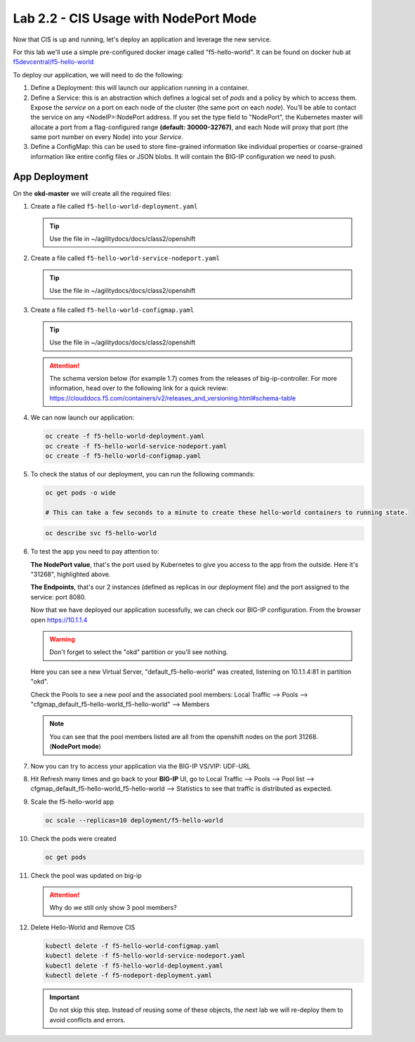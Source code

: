 Lab 2.2 - CIS Usage with NodePort Mode
======================================

Now that CIS is up and running, let's deploy an application and leverage the
new service.

For this lab we'll use a simple pre-configured docker image called
"f5-hello-world". It can be found on docker hub at
`f5devcentral/f5-hello-world <https://hub.docker.com/r/f5devcentral/f5-hello-world/>`_

To deploy our application, we will need to do the following:

#. Define a Deployment: this will launch our application running in a
   container.

#. Define a Service: this is an abstraction which defines a logical set of
   *pods* and a policy by which to access them. Expose the *service* on a port
   on each node of the cluster (the same port on each *node*). You’ll be able
   to contact the service on any <NodeIP>:NodePort address. If you set the type
   field to "NodePort", the Kubernetes master will allocate a port from a
   flag-configured range **(default: 30000-32767)**, and each Node will proxy
   that port (the same port number on every Node) into your *Service*.

#. Define a ConfigMap: this can be used to store fine-grained information like
   individual properties or coarse-grained information like entire config files
   or JSON blobs. It will contain the BIG-IP configuration we need to push.

App Deployment
--------------

On the **okd-master** we will create all the required files:

#. Create a file called ``f5-hello-world-deployment.yaml``

   .. tip:: Use the file in ~/agilitydocs/docs/class2/openshift

   .. literalinclude:: ../openshift/f5-hello-world-deployment.yaml
      :language: yaml
      :linenos:
      :emphasize-lines: 2,7,18

#. Create a file called ``f5-hello-world-service-nodeport.yaml``

   .. tip:: Use the file in ~/agilitydocs/docs/class2/openshift

   .. literalinclude:: ../openshift/f5-hello-world-service-nodeport.yaml
      :language: yaml
      :linenos:
      :emphasize-lines: 2,12

#. Create a file called ``f5-hello-world-configmap.yaml``

   .. tip:: Use the file in ~/agilitydocs/docs/class2/openshift

   .. attention:: The schema version below (for example 1.7) comes from the releases
      of big-ip-controller.  For more information, head over to the following
      link for a quick review:
      https://clouddocs.f5.com/containers/v2/releases_and_versioning.html#schema-table

   .. literalinclude:: ../openshift/f5-hello-world-configmap.yaml
      :language: yaml
      :linenos:
      :emphasize-lines: 2,5,7,9,16,18

#. We can now launch our application:

   .. code-block:: bash

      oc create -f f5-hello-world-deployment.yaml
      oc create -f f5-hello-world-service-nodeport.yaml
      oc create -f f5-hello-world-configmap.yaml
      
   .. image:: images/f5-container-connector-launch-app.png

#. To check the status of our deployment, you can run the following commands:

   .. code-block:: bash

      oc get pods -o wide

      # This can take a few seconds to a minute to create these hello-world containers to running state.

   .. image:: images/f5-hello-world-pods.png

   .. code-block:: bash

      oc describe svc f5-hello-world
        
   .. image:: images/f5-container-connector-check-app-definition-node.png

#. To test the app you need to pay attention to: 

   **The NodePort value**, that's the port used by Kubernetes to give you
   access to the app from the outside. Here it's "31268", highlighted above.

   **The Endpoints**, that's our 2 instances (defined as replicas in our
   deployment file) and the port assigned to the service: port 8080.

   Now that we have deployed our application sucessfully, we can check our
   BIG-IP configuration.  From the browser open https://10.1.1.4

   .. warning:: Don't forget to select the "okd" partition or you'll see
      nothing.

   Here you can see a new Virtual Server, "default_f5-hello-world" was created,
   listening on 10.1.1.4:81 in partition "okd".

   .. image:: images/f5-container-connector-check-app-bigipconfig.png

   Check the Pools to see a new pool and the associated pool members:
   Local Traffic --> Pools --> "cfgmap_default_f5-hello-world_f5-hello-world"
   --> Members

   .. image:: images/f5-container-connector-check-app-bigipconfig2.png

   .. note:: You can see that the pool members listed are all from the
      openshift nodes on the port 31268. (**NodePort mode**)

#. Now you can try to access your application via the BIG-IP VS/VIP: UDF-URL

   .. image:: images/f5-container-connector-access-app.png

#. Hit Refresh many times and go back to your **BIG-IP** UI, go to Local
   Traffic --> Pools --> Pool list -->
   cfgmap_default_f5-hello-world_f5-hello-world -->
   Statistics to see that traffic is distributed as expected.

   .. image:: images/f5-container-connector-check-app-bigip-stats.png

#. Scale the f5-hello-world app

   .. code-block:: bash

      oc scale --replicas=10 deployment/f5-hello-world

#. Check the pods were created

   .. code-block:: bash

      oc get pods

   .. image:: images/f5-hello-world-pods-scale10.png

#. Check the pool was updated on big-ip

   .. image:: images/f5-hello-world-pool-scale10-node.png

   .. attention:: Why do we still only show 3 pool members?

#. Delete Hello-World and Remove CIS

   .. code-block:: bash

      kubectl delete -f f5-hello-world-configmap.yaml
      kubectl delete -f f5-hello-world-service-nodeport.yaml
      kubectl delete -f f5-hello-world-deployment.yaml
      kubectl delete -f f5-nodeport-deployment.yaml

   .. important:: Do not skip this step. Instead of reusing some of these
      objects, the next lab we will re-deploy them to avoid conflicts and
      errors.
